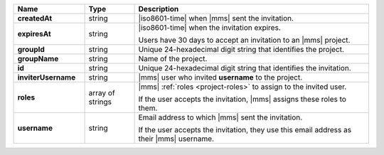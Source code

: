 .. list-table::
   :header-rows: 1
   :stub-columns: 1
   :widths: 20 14 66

   * - Name
     - Type
     - Description

   * - createdAt
     - string
     - |iso8601-time| when |mms| sent the invitation.

   * - expiresAt
     - string
     - |iso8601-time| when the invitation expires.

       Users have 30 days to accept an invitation to an |mms|
       project.

   * - groupId
     - string
     - Unique 24-hexadecimal digit string that identifies the project.

   * - groupName
     - string
     - Name of the project.

   * - id
     - string
     - Unique 24-hexadecimal digit string that identifies the
       invitation.

   * - inviterUsername
     - string
     - |mms| user who invited **username** to the project.

   * - roles
     - array of strings
     - |mms| :ref:`roles <project-roles>` to assign to the 
       invited user.

       If the user accepts the invitation, |mms| assigns these roles
       to them. 

   * - username
     - string
     - Email address to which |mms| sent the invitation.

       If the user accepts the invitation, they use this email address as
       their |mms| username.
